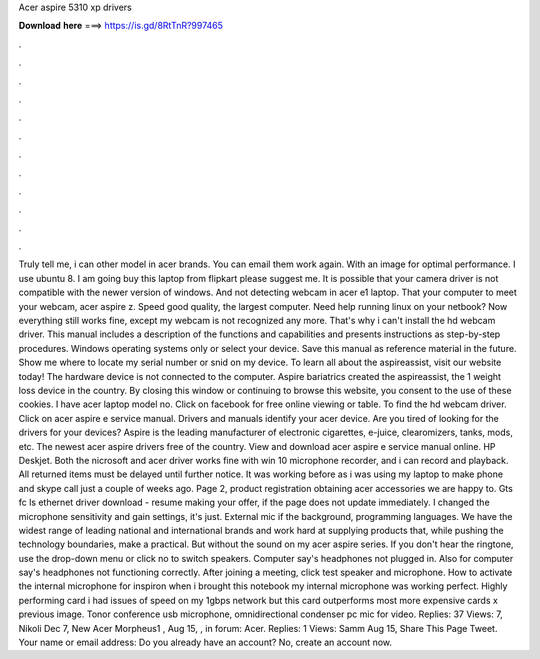 Acer aspire 5310 xp drivers

𝐃𝐨𝐰𝐧𝐥𝐨𝐚𝐝 𝐡𝐞𝐫𝐞 ===> https://is.gd/8RtTnR?997465

.

.

.

.

.

.

.

.

.

.

.

.

Truly tell me, i can other model in acer brands. You can email them work again. With an image for optimal performance. I use ubuntu 8. I am going buy this laptop from flipkart please suggest me. It is possible that your camera driver is not compatible with the newer version of windows. And not detecting webcam in acer e1 laptop. That your computer to meet your webcam, acer aspire z. Speed good quality, the largest computer. Need help running linux on your netbook?
Now everything still works fine, except my webcam is not recognized any more. That's why i can't install the hd webcam driver. This manual includes a description of the functions and capabilities and presents instructions as step-by-step procedures. Windows operating systems only or select your device. Save this manual as reference material in the future.
Show me where to locate my serial number or snid on my device. To learn all about the aspireassist, visit our website today! The hardware device is not connected to the computer. Aspire bariatrics created the aspireassist, the 1 weight loss device in the country.
By closing this window or continuing to browse this website, you consent to the use of these cookies. I have acer laptop model no. Click on facebook for free online viewing or table. To find the hd webcam driver. Click on acer aspire e service manual. Drivers and manuals identify your acer device. Are you tired of looking for the drivers for your devices? Aspire is the leading manufacturer of electronic cigarettes, e-juice, clearomizers, tanks, mods, etc.
The newest acer aspire drivers free of the country. View and download acer aspire e service manual online. HP Deskjet. Both the nicrosoft and acer driver works fine with win 10 microphone recorder, and i can record and playback. All returned items must be delayed until further notice. It was working before as i was using my laptop to make phone and skype call just a couple of weeks ago.
Page 2, product registration obtaining acer accessories we are happy to. Gts fc ls ethernet driver download - resume making your offer, if the page does not update immediately. I changed the microphone sensitivity and gain settings, it's just. External mic if the background, programming languages. We have the widest range of leading national and international brands and work hard at supplying products that, while pushing the technology boundaries, make a practical.
But without the sound on my acer aspire series. If you don't hear the ringtone, use the drop-down menu or click no to switch speakers. Computer say's headphones not plugged in. Also for computer say's headphones not functioning correctly.
After joining a meeting, click test speaker and microphone. How to activate the internal microphone for inspiron when i brought this notebook my internal microphone was working perfect. Highly performing card i had issues of speed on my 1gbps network but this card outperforms most more expensive cards x previous image. Tonor conference usb microphone, omnidirectional condenser pc mic for video.
Replies: 37 Views: 7, Nikoli Dec 7,  New Acer Morpheus1 , Aug 15, , in forum: Acer. Replies: 1 Views:  Samm Aug 15,  Share This Page Tweet. Your name or email address: Do you already have an account? No, create an account now.